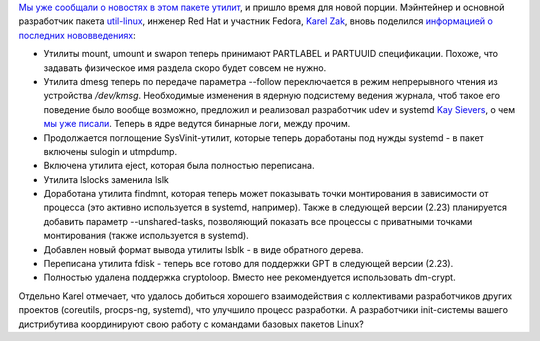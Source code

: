 .. title: Новости пакета util-linux (снова)
.. slug: Новости-пакета-util-linux-снова
.. date: 2012-09-17 16:36:30
.. tags: util-linux, systemd
.. category:
.. link:
.. description:
.. type: text
.. author: Peter Lemenkov

`Мы уже сообщали о новостях в этом пакете утилит
</content/Новости-пакета-util-linux>`__, и пришло время для новой порции.
Мэйнтейнер и основной разработчик пакета `util-linux
<https://en.wikipedia.org/wiki/Util-linux>`__, инженер Red Hat и участник
Fedora, `Karel Zak <https://www.openhub.net/accounts/kzak>`__, вновь поделился
`информацией о последних нововведениях
<http://karelzak.blogspot.com/2012/09/util-linux-222.html>`__:

- Утилиты mount, umount и swapon теперь принимают PARTLABEL и PARTUUID
  спецификации. Похоже, что задавать физическое имя раздела скоро будет совсем
  не нужно.

- Утилита dmesg теперь по передаче параметра --follow переключается в режим
  непрерывного чтения из устройства */dev/kmsg*. Необходимые изменения в
  ядерную подсистему ведения журнала, чтоб такое его поведение было вообще
  возможно, предложил и реализовал разработчик udev и systemd `Kay Sievers
  <https://www.openhub.net/accounts/kaysievers>`__, о чем `мы уже писали
  </content/Бинарные-логи-в-ядре>`__. Теперь в ядре ведутся бинарные логи,
  между прочим.

- Продолжается поглощение SysVinit-утилит, которые теперь доработаны под нужды
  systemd - в пакет включены sulogin и utmpdump.

- Включена утилита eject, которая была полностью переписана.

- Утилита lslocks заменила lslk

- Доработана утилита findmnt, которая теперь может показывать точки
  монтирования в зависимости от процесса (это активно используется в systemd,
  например). Также в следующей версии (2.23) планируется добавить параметр
  --unshared-tasks, позволяющий показать все процессы с приватными точками
  монтирования (также используется в systemd).

- Добавлен новый формат вывода утилиты lsblk - в виде обратного дерева.

- Переписана утилита fdisk - теперь все готово для поддержки GPT в следующей
  версии (2.23).

- Полностью удалена поддержка cryptoloop. Вместо нее рекомендуется использовать
  dm-crypt.

Отдельно Karel отмечает, что удалось добиться хорошего взаимодействия с
коллективами разработчиков других проектов (coreutils, procps-ng,
systemd), что улучшило процесс разработки. А разработчики init-системы
вашего дистрибутива координируют свою работу с командами базовых пакетов
Linux?

